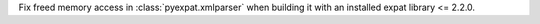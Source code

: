 Fix freed memory access in :class:`pyexpat.xmlparser` when building it with an
installed expat library <= 2.2.0.
